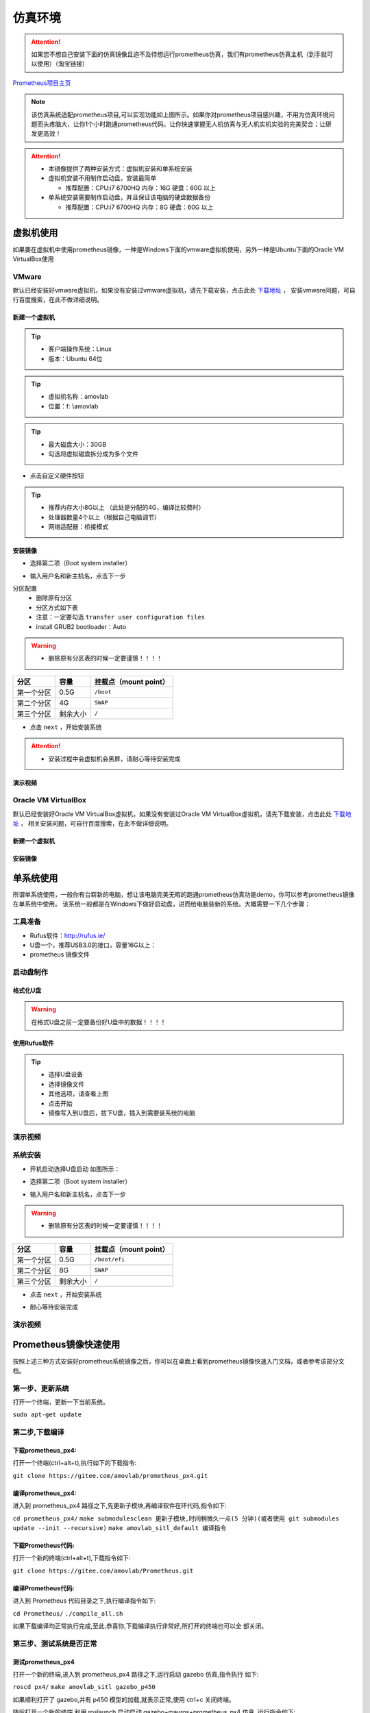 仿真环境
=====================



.. attention::
   如果您不想自己安装下面的仿真镜像且迫不及待想运行prometheus仿真，我们有prometheus仿真主机（到手就可以使用）（淘宝链接）

`Prometheus项目主页 <https://github.com/amov-lab/Prometheus>`_


.. image:: ../../images/p450/simulation/仿真介绍.png
   :height: 664px
   :width: 871px
   :scale: 70 %
   :alt: None
   :align: center

.. note::
   该仿真系统适配prometheus项目,可以实现功能如上图所示。如果你对prometheus项目感兴趣，不用为仿真环境问题而头疼脑大，让你1个小时跑通prometheus代码。让你快速掌握无人机仿真与无人机实机实验的完美契合；让研发更高效！

.. attention::
    * 本镜像提供了两种安装方式：虚拟机安装和单系统安装    
    * 虚拟机安装不用制作启动盘，安装最简单

      * 推荐配置：CPU:i7 6700HQ 内存：16G 硬盘：60G 以上

    * 单系统安装需要制作启动盘，并且保证该电脑的硬盘数据备份
      
      * 推荐配置：CPU:i7 6700HQ 内存：8G 硬盘：60G 以上




虚拟机使用
-----------------------

如果要在虚拟机中使用prometheus镜像，一种是Windows下面的vmware虚拟机使用，另外一种是Ubuntu下面的Oracle VM VirtualBox使用

VMware
^^^^^^^^^^^^^^^^^

默认已经安装好vmware虚拟机，如果没有安装过vmware虚拟机，请先下载安装，点击此处 `下载地址 <https://my.vmware.com/en/web/vmware/downloads/info/slug/desktop_end_user_computing/vmware_workstation_pro/16_0>`__ ，
安装vmware问题，可自行百度搜索，在此不做详细说明。

新建一个虚拟机
>>>>>>>>>>>>>>>>>>>>

.. image:: ../../images/p450/simulation/虚拟机(1).png
   :height: 864px
   :width: 1488px
   :scale: 40 %
   :alt: None
   :align: center

.. tip::
   - 客户端操作系统：Linux
   - 版本：Ubuntu 64位

.. image:: ../../images/p450/simulation/虚拟机(2).png
   :height: 864px
   :width: 1488px
   :scale: 40 %
   :alt: None
   :align: center

.. tip::
   - 虚拟机名称：amovlab
   - 位置：f: \\amovlab

.. image:: ../../images/p450/simulation/虚拟机(3).png
   :height: 864px
   :width: 1488px
   :scale: 40 %
   :alt: None
   :align: center

.. tip::
   - 最大磁盘大小：30GB
   - 勾选将虚拟磁盘拆分成为多个文件


.. image:: ../../images/p450/simulation/虚拟机(4).png
   :height: 864px
   :width: 1488px
   :scale: 40 %
   :alt: None
   :align: center

- 点击自定义硬件按钮

.. image:: ../../images/p450/simulation/虚拟机(11).png
   :height: 864px
   :width: 1488px
   :scale: 40 %
   :alt: None
   :align: center

.. image:: ../../images/p450/simulation/虚拟机(5).png
   :height: 864px
   :width: 1488px
   :scale: 40 %
   :alt: None
   :align: center

.. image:: ../../images/p450/simulation/虚拟机(6).png
   :height: 864px
   :width: 1488px
   :scale: 40 %
   :alt: None
   :align: center

.. tip::
   - 推荐内存大小8G以上 （此处是分配的4G，编译比较费时）
   - 处理器数量4个以上（根据自己电脑调节）
   - 网络适配器：桥接模式



安装镜像
>>>>>>>>>>>>>>>>>>>


.. image:: ../../images/p450/simulation/虚拟机(7).png
   :height: 864px
   :width: 1488px
   :scale: 40 %
   :alt: None
   :align: center

- 选择第二项（Boot system installer）

.. image:: ../../images/p450/simulation/虚拟机(9).png
   :height: 864px
   :width: 1488px
   :scale: 40 %
   :alt: None
   :align: center

- 输入用户名和新主机名，点击下一步

.. image:: ../../images/p450/simulation/虚拟机(10).png
   :height: 864px
   :width: 1488px
   :scale: 40 %
   :alt: None
   :align: center

分区配置
   - 删除原有分区
   - 分区方式如下表
   - 注意：一定要勾选 ``transfer user configuration files``
   - install GRUB2 bootloader：Auto

.. warning::
    - 删除原有分区表的时候一定要谨慎！！！！

==========  ==========  =====================
分区          容量        挂载点（mount point）
==========  ==========  =====================
第一个分区      0.5G           ``/boot``
第二个分区      4G           ``SWAP``
第三个分区    剩余大小           ``/`` 
==========  ==========  =====================

- 点击 ``next`` ，开始安装系统

.. image:: ../../images/p450/simulation/虚拟机(12).png
   :height: 864px
   :width: 1488px
   :scale: 40 %
   :alt: None
   :align: center

.. attention::
    - 安装过程中会虚拟机会黑屏，请耐心等待安装完成

演示视频
>>>>>>>>>>>>>>>>>>>>>
.. raw:: html

    <iframe width="696" height="422" src="//player.bilibili.com/player.html?aid=971101299&bvid=BV1mA411u7My&cid=277323116&page=1" scrolling="no" border="0" frameborder="no" framespacing="0" allowfullscreen="true"> </iframe>






Oracle VM VirtualBox
^^^^^^^^^^^^^^^^^^^^^^^^^^^

默认已经安装好Oracle VM VirtualBox虚拟机，如果没有安装过Oracle VM VirtualBox虚拟机，请先下载安装，点击此处 `下载地址 <https://www.virtualbox.org/wiki/Linux_Downloads>`__ ，
相关安装问题，可自行百度搜索，在此不做详细说明。

新建一个虚拟机
>>>>>>>>>>>>>>>>>>>>

安装镜像
>>>>>>>>>>>>>>>>>>>



单系统使用
--------------------

所谓单系统使用，一般你有台崭新的电脑，想让该电脑完美无暇的跑通prometheus仿真功能demo，你可以参考prometheus镜像在单系统中使用。
该系统一般都是在Windows下做好启动盘，进而给电脑装新的系统。大概需要一下几个步骤：

工具准备
^^^^^^^^^^^^^^^^
- Rufus软件：http://rufus.ie/
- U盘一个，推荐USB3.0的接口，容量16G以上：
- prometheus 镜像文件



启动盘制作
^^^^^^^^^^^^^^^


格式化U盘
>>>>>>>>>>>>>>>>>

.. warning:: 在格式U盘之前一定要备份好U盘中的数据！！！！

.. image:: ../../images/p450/simulation/格式化U盘.png
   :height: 864px
   :width: 1488px
   :scale: 50 %
   :alt: None
   :align: center


使用Rufus软件
>>>>>>>>>>>>>>>>>


.. image:: ../../images/p450/simulation/使用rufus工具.png
   :height: 864px
   :width: 1488px
   :scale: 50 %
   :alt: None
   :align: center

.. tip::
    - 选择U盘设备
    - 选择镜像文件
    - 其他选项，请查看上图
    - 点击开始
    - 镜像写入到U盘后，拔下U盘，插入到需要装系统的电脑

演示视频
^^^^^^^^^^^^^^^
.. raw:: html

    <iframe width="696" height="422" src="//player.bilibili.com/player.html?aid=971101299&bvid=BV1Tr4y1K7aF&cid=277323116&page=1" scrolling="no" border="0" frameborder="no" framespacing="0" allowfullscreen="true"> </iframe>


系统安装
^^^^^^^^^^^^^^

- 开机启动选择U盘启动 如图所示：

.. image:: ../../images/p450/simulation/systemback安装界面.jpg
   :height: 1080px
   :width: 1440px
   :scale: 30 %
   :alt: None
   :align: center

- 选择第二项（Boot system installer）

.. image:: ../../images/p450/simulation/用户名.jpg
   :height: 780px
   :width: 1056px
   :scale: 40 %
   :alt: None
   :align: center

- 输入用户名和新主机名，点击下一步

.. image:: ../../images/p450/simulation/单系统分区.jpg
   :height: 780px
   :width: 1056px
   :scale: 40 %
   :alt: None
   :align: center

.. warning::
    - 删除原有分区表的时候一定要谨慎！！！！

==========  ==========  =====================
分区          容量        挂载点（mount point）
==========  ==========  =====================
第一个分区      0.5G        ``/boot/efi``
第二个分区      8G           ``SWAP``
第三个分区    剩余大小           ``/`` 
==========  ==========  =====================


- 点击 ``next`` ，开始安装系统

.. image:: ../../images/p450/simulation/正在安装单系统.jpg
   :height: 780px
   :width: 1056px
   :scale: 40 %
   :alt: None
   :align: center


- 耐心等待安装完成

演示视频
^^^^^^^^^^^^^^^
.. raw:: html

    <iframe width="696" height="422" src="//player.bilibili.com/player.html?aid=971101299&bvid=BV1Sz4y1m7fP&cid=277323116&page=1" scrolling="no" border="0" frameborder="no" framespacing="0" allowfullscreen="true"> </iframe>








Prometheus镜像快速使用
-----------------------------

按照上述三种方式安装好prometheus系统镜像之后，你可以在桌面上看到prometheus镜像快速入门文档，或者参考该部分文档。

第一步、更新系统
^^^^^^^^^^^^^^^^^^

打开一个终端，更新一下当前系统。

``sudo apt-get update``

第二步,下载编译
^^^^^^^^^^^^^^^^^^

下载prometheus_px4:
>>>>>>>>>>>>>>>>>>>>>>>>>

打开一个终端(ctrl+alt+t),执行如下的下载指令:

``git clone https://gitee.com/amovlab/prometheus_px4.git``

编译prometheus_px4:
>>>>>>>>>>>>>>>>>>>>>>>>

进入到 prometheus_px4 路径之下,先更新子模块,再编译软件在环代码,指令如下:

``cd prometheus_px4/``
``make submodulesclean 更新子模块,时间稍微久一点(5 分钟)(或者使用 git submodules update --init
--recursive)``
``make amovlab_sitl_default 编译指令`` 

下载Prometheus代码:
>>>>>>>>>>>>>>>>>>>>>>>>>

打开一个新的终端(ctrl+alt+t),下载指令如下:

``git clone https://gitee.com/amovlab/Prometheus.git``


编译Prometheus代码:
>>>>>>>>>>>>>>>>>>>>>>>>>

进入到 Prometheus 代码目录之下,执行编译指令如下:

``cd Prometheus/``
``./compile_all.sh``

如果下载编译均正常执行完成,至此,恭喜你,下载编译执行非常好,所打开的终端也可以全
部关闭。

第三步、测试系统是否正常
^^^^^^^^^^^^^^^^^^^^^^^^^^^^^^^

测试prometheus_px4
>>>>>>>>>>>>>>>>>>>>>>>>

打开一个新的终端,进入到 prometheus_px4 路径之下,运行启动 gazebo 仿真,指令执行
如下:

``roscd px4/``
``make amovlab_sitl gazebo_p450``

如果顺利打开了 gazebo,并有 p450 模型的加载,就表示正常,使用 ctrl+c 关闭终端。

随后打开一个新的终端,利用 roslaunch 启动启动 gazebo+mavros+prometheus_px4 仿真,
运行指令如下:


``roslaunch px4 mavros_posix_sitl.launch``


如果顺利打开了 gazebo,并有 p450 模型的加载,就表示正常,使用 ctrl+c 关闭终端。

可以进行 Prometheus 的测试啦!


测试Prometheus
>>>>>>>>>>>>>>>>>>>>>>>>>>>

prometheus 的正常运行是依赖 prometheus_px4 的正常运行,打开一个新的终端,执行指
令如下:

``roslaunch prometheus_gazebo sitl_control.launch``

等待 gazebo 和 rviz 全部正常启动之后,在终端中如果选择 0 进入终端指令操控,根据终
端指令提示,可以进行 Prometheus 系统的仿真了。

如果都没有问题,恭喜你,prometheus 镜像的快速入门你已经掌握了,了解更多的功能吧。



.. tip::
    - Ubuntu下安装deb软件包的方式
    - 输入 ``sudo dpkg -i xxx.deb``






